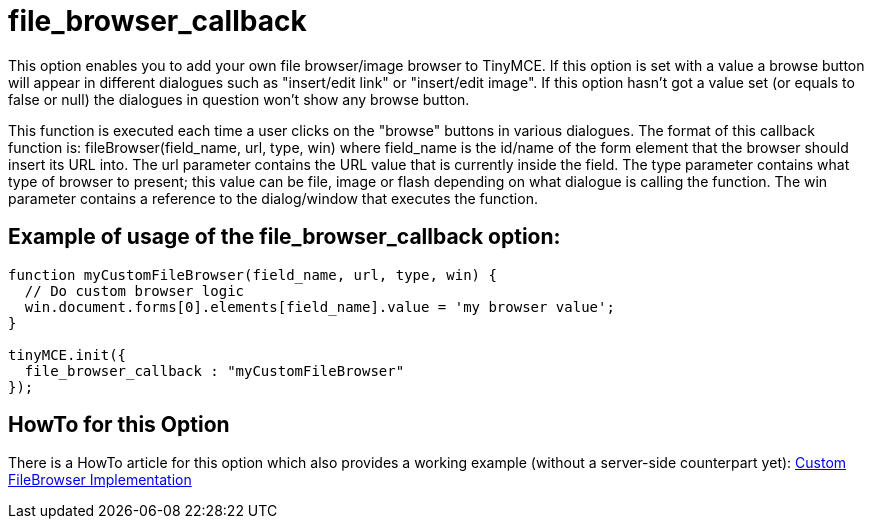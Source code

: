 :rootDir: ./../../
:partialsDir: {rootDir}partials/
= file_browser_callback

This option enables you to add your own file browser/image browser to TinyMCE. If this option is set with a value a browse button will appear in different dialogues such as "insert/edit link" or "insert/edit image". If this option hasn't got a value set (or equals to false or null) the dialogues in question won't show any browse button.

This function is executed each time a user clicks on the "browse" buttons in various dialogues. The format of this callback function is: fileBrowser(field_name, url, type, win) where field_name is the id/name of the form element that the browser should insert its URL into. The url parameter contains the URL value that is currently inside the field. The type parameter contains what type of browser to present; this value can be file, image or flash depending on what dialogue is calling the function. The win parameter contains a reference to the dialog/window that executes the function.

[[example-of-usage-of-the-file_browser_callback-option]]
== Example of usage of the file_browser_callback option: 
anchor:exampleofusageofthefile_browser_callbackoption[historical anchor]

```js
function myCustomFileBrowser(field_name, url, type, win) {
  // Do custom browser logic
  win.document.forms[0].elements[field_name].value = 'my browser value';
}

tinyMCE.init({
  file_browser_callback : "myCustomFileBrowser"
});
```

[[howto-for-this-option]]
== HowTo for this Option 
anchor:howtoforthisoption[historical anchor]

There is a HowTo article for this option which also provides a working example (without a server-side counterpart yet): https://www.tiny.cloud/docs-3x/howto/TinyMCE3x@How-to_implement_a_custom_file_browser/[Custom FileBrowser Implementation]
